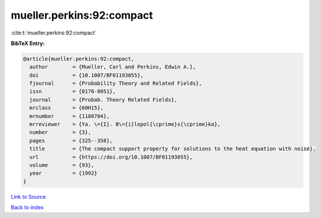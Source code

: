 mueller.perkins:92:compact
==========================

:cite:t:`mueller.perkins:92:compact`

**BibTeX Entry:**

.. code-block:: bibtex

   @article{mueller.perkins:92:compact,
     author        = {Mueller, Carl and Perkins, Edwin A.},
     doi           = {10.1007/BF01193055},
     fjournal      = {Probability Theory and Related Fields},
     issn          = {0178-8051},
     journal       = {Probab. Theory Related Fields},
     mrclass       = {60H15},
     mrnumber      = {1180704},
     mrreviewer    = {Ya. \={I}. B\={i}lopol{\cprime}s{\cprime}ka},
     number        = {3},
     pages         = {325--358},
     title         = {The compact support property for solutions to the heat equation with noise},
     url           = {https://doi.org/10.1007/BF01193055},
     volume        = {93},
     year          = {1992}
   }

`Link to Source <https://doi.org/10.1007/BF01193055},>`_


`Back to index <../By-Cite-Keys.html>`_
